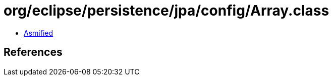 = org/eclipse/persistence/jpa/config/Array.class

 - link:Array-asmified.java[Asmified]

== References

